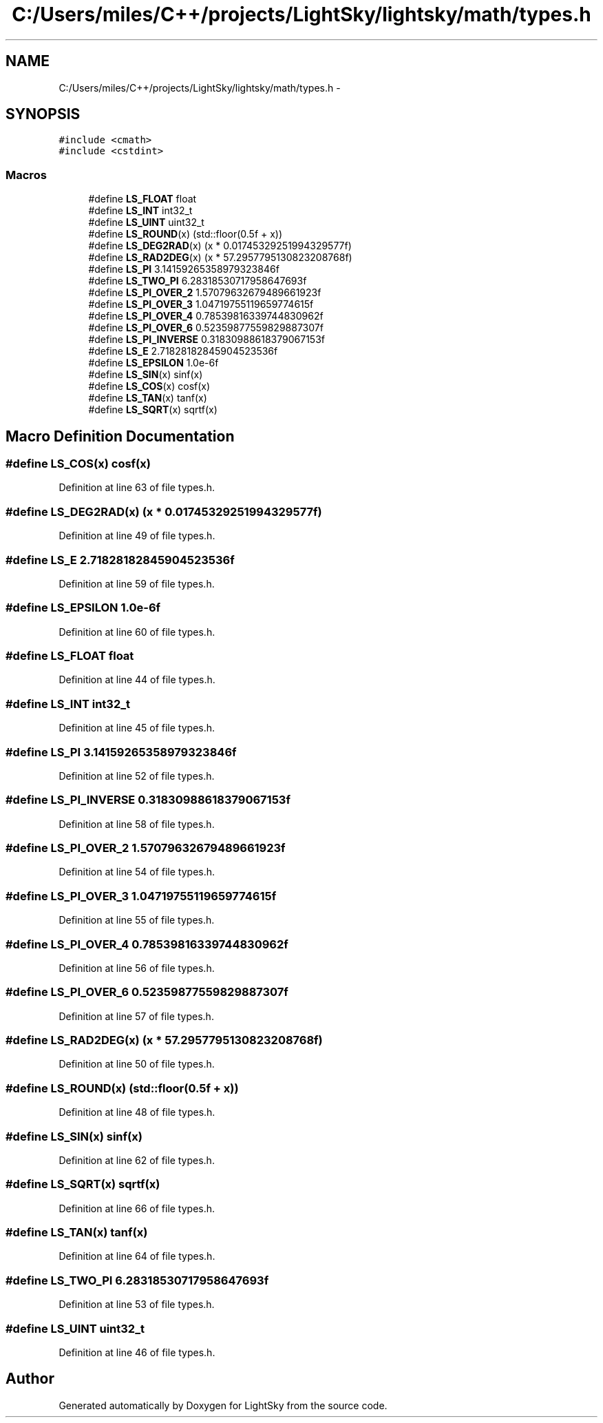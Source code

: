 .TH "C:/Users/miles/C++/projects/LightSky/lightsky/math/types.h" 3 "Sun Oct 26 2014" "Version Pre-Alpha" "LightSky" \" -*- nroff -*-
.ad l
.nh
.SH NAME
C:/Users/miles/C++/projects/LightSky/lightsky/math/types.h \- 
.SH SYNOPSIS
.br
.PP
\fC#include <cmath>\fP
.br
\fC#include <cstdint>\fP
.br

.SS "Macros"

.in +1c
.ti -1c
.RI "#define \fBLS_FLOAT\fP   float"
.br
.ti -1c
.RI "#define \fBLS_INT\fP   int32_t"
.br
.ti -1c
.RI "#define \fBLS_UINT\fP   uint32_t"
.br
.ti -1c
.RI "#define \fBLS_ROUND\fP(x)   (std::floor(0\&.5f + x))"
.br
.ti -1c
.RI "#define \fBLS_DEG2RAD\fP(x)   (x * 0\&.01745329251994329577f)"
.br
.ti -1c
.RI "#define \fBLS_RAD2DEG\fP(x)   (x * 57\&.2957795130823208768f)"
.br
.ti -1c
.RI "#define \fBLS_PI\fP   3\&.14159265358979323846f"
.br
.ti -1c
.RI "#define \fBLS_TWO_PI\fP   6\&.28318530717958647693f"
.br
.ti -1c
.RI "#define \fBLS_PI_OVER_2\fP   1\&.57079632679489661923f"
.br
.ti -1c
.RI "#define \fBLS_PI_OVER_3\fP   1\&.04719755119659774615f"
.br
.ti -1c
.RI "#define \fBLS_PI_OVER_4\fP   0\&.78539816339744830962f"
.br
.ti -1c
.RI "#define \fBLS_PI_OVER_6\fP   0\&.52359877559829887307f"
.br
.ti -1c
.RI "#define \fBLS_PI_INVERSE\fP   0\&.31830988618379067153f"
.br
.ti -1c
.RI "#define \fBLS_E\fP   2\&.71828182845904523536f"
.br
.ti -1c
.RI "#define \fBLS_EPSILON\fP   1\&.0e-6f"
.br
.ti -1c
.RI "#define \fBLS_SIN\fP(x)   sinf(x)"
.br
.ti -1c
.RI "#define \fBLS_COS\fP(x)   cosf(x)"
.br
.ti -1c
.RI "#define \fBLS_TAN\fP(x)   tanf(x)"
.br
.ti -1c
.RI "#define \fBLS_SQRT\fP(x)   sqrtf(x)"
.br
.in -1c
.SH "Macro Definition Documentation"
.PP 
.SS "#define LS_COS(x)   cosf(x)"

.PP
Definition at line 63 of file types\&.h\&.
.SS "#define LS_DEG2RAD(x)   (x * 0\&.01745329251994329577f)"

.PP
Definition at line 49 of file types\&.h\&.
.SS "#define LS_E   2\&.71828182845904523536f"

.PP
Definition at line 59 of file types\&.h\&.
.SS "#define LS_EPSILON   1\&.0e-6f"

.PP
Definition at line 60 of file types\&.h\&.
.SS "#define LS_FLOAT   float"

.PP
Definition at line 44 of file types\&.h\&.
.SS "#define LS_INT   int32_t"

.PP
Definition at line 45 of file types\&.h\&.
.SS "#define LS_PI   3\&.14159265358979323846f"

.PP
Definition at line 52 of file types\&.h\&.
.SS "#define LS_PI_INVERSE   0\&.31830988618379067153f"

.PP
Definition at line 58 of file types\&.h\&.
.SS "#define LS_PI_OVER_2   1\&.57079632679489661923f"

.PP
Definition at line 54 of file types\&.h\&.
.SS "#define LS_PI_OVER_3   1\&.04719755119659774615f"

.PP
Definition at line 55 of file types\&.h\&.
.SS "#define LS_PI_OVER_4   0\&.78539816339744830962f"

.PP
Definition at line 56 of file types\&.h\&.
.SS "#define LS_PI_OVER_6   0\&.52359877559829887307f"

.PP
Definition at line 57 of file types\&.h\&.
.SS "#define LS_RAD2DEG(x)   (x * 57\&.2957795130823208768f)"

.PP
Definition at line 50 of file types\&.h\&.
.SS "#define LS_ROUND(x)   (std::floor(0\&.5f + x))"

.PP
Definition at line 48 of file types\&.h\&.
.SS "#define LS_SIN(x)   sinf(x)"

.PP
Definition at line 62 of file types\&.h\&.
.SS "#define LS_SQRT(x)   sqrtf(x)"

.PP
Definition at line 66 of file types\&.h\&.
.SS "#define LS_TAN(x)   tanf(x)"

.PP
Definition at line 64 of file types\&.h\&.
.SS "#define LS_TWO_PI   6\&.28318530717958647693f"

.PP
Definition at line 53 of file types\&.h\&.
.SS "#define LS_UINT   uint32_t"

.PP
Definition at line 46 of file types\&.h\&.
.SH "Author"
.PP 
Generated automatically by Doxygen for LightSky from the source code\&.

